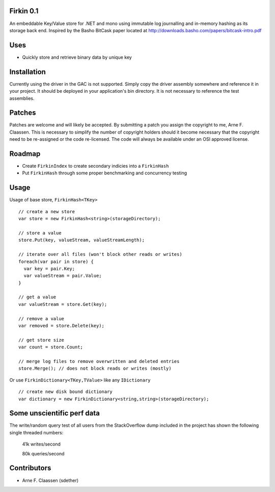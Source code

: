 Firkin 0.1
==========
An embeddable Key/Value store for .NET and mono using immutable log journalling and in-memory hashing as its storage back end. Inspired by the Basho BitCask paper located at http://downloads.basho.com/papers/bitcask-intro.pdf

Uses
====
- Quickly store and retrieve binary data by unique key

Installation
============
Currently using the driver in the GAC is not supported.  Simply copy the driver assembly somewhere and reference it in your project.  It should be deployed in your application's bin directory.  It is not necessary to reference the test assemblies.

Patches
=======
Patches are welcome and will likely be accepted.  By submitting a patch you assign the copyright to me, Arne F. Claassen.  This is necessary to simplify the number of copyright holders should it become necessary that the copyright need to be re-assigned or the code re-licensed.  The code will always be available under an OSI approved license.

Roadmap
=======
- Create ``FirkinIndex`` to create secondary indicies into a ``FirkinHash``
- Put ``FirkinHash`` through some proper benchmarking and concurrency testing

Usage
=====

Usage of base store, ``FirkinHash<TKey>``

::

  // create a new store
  var store = new FirkinHash<string>(storageDirectory);

  // store a value
  store.Put(key, valueStream, valueStreamLength);
  
  // iterate over all files (won't block other reads or writes)
  foreach(var pair in store) {
    var key = pair.Key;
    var valueStream = pair.Value;
  }

  // get a value
  var valueStream = store.Get(key);

  // remove a value
  var removed = store.Delete(key);

  // get store size
  var count = store.Count;

  // merge log files to remove overwritten and deleted entries
  store.Merge(); // does not block reads or writes (mostly)
  
Or use ``FirkinDictionary<TKey,TValue>`` like any ``IDictionary``

::

  // create new disk bound dictionary
  var dictionary = new FirkinDictionary<string,string>(storageDirectory);

Some unscientific perf data
===========================
The write/random query test of all users from the StackOverflow dump included in the project has shown the following single threaded numbers:

  41k writes/second
  
  80k queries/second


Contributors
============
- Arne F. Claassen (sdether)


